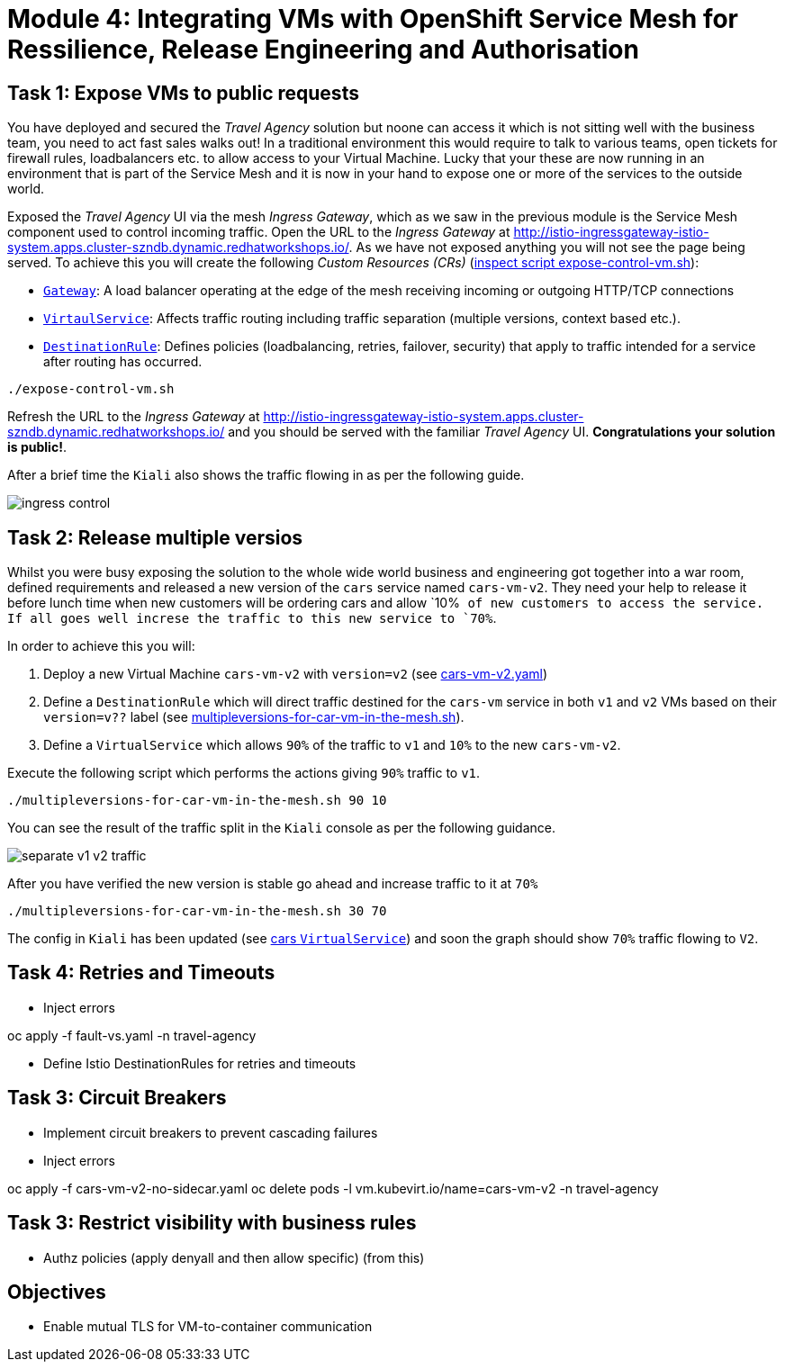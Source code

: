 # Module 4: Integrating VMs with OpenShift Service Mesh for Ressilience, Release Engineering and Authorisation 

## Task 1: Expose VMs to public requests

You have deployed and secured the _Travel Agency_ solution but noone can access it which is not sitting well with the business team, you need to act fast sales walks out! In a traditional environment this would require to talk to various teams, open tickets for firewall rules, loadbalancers etc. to allow access to your Virtual Machine. Lucky that your these are now running in an environment that is part of the Service Mesh and it is now in your hand to expose one or more of the services to the outside world.

Exposed the _Travel Agency_ UI via the mesh _Ingress Gateway_, which as we saw in the previous module is the Service Mesh component used to control incoming traffic. Open the URL to the _Ingress Gateway_ at http://istio-ingressgateway-istio-system.apps.cluster-szndb.dynamic.redhatworkshops.io/. As we have not exposed anything you will not see the page being served. To achieve this you will create the following _Custom Resources (CRs)_  (https://github.com/rhpds/virt-ossm-workspace/blob/main/lab-4/expose-control-vm.sh[inspect script expose-control-vm.sh]):

* https://istio.io/latest/docs/reference/config/networking/gateway/[`Gateway`]: A load balancer operating at the edge of the mesh receiving incoming or outgoing HTTP/TCP connections

* https://istio.io/latest/docs/reference/config/networking/virtual-service/[`VirtaulService`]: Affects traffic routing including traffic separation (multiple versions, context based etc.).

* https://istio.io/latest/docs/reference/config/networking/destination-rule/[`DestinationRule`]: Defines policies (loadbalancing, retries, failover, security) that apply to traffic intended for a service after routing has occurred.

[source,yaml,subs=attributes]
----
./expose-control-vm.sh
----

Refresh the URL to the _Ingress Gateway_ at http://istio-ingressgateway-istio-system.apps.cluster-szndb.dynamic.redhatworkshops.io/ and you should be served with the familiar _Travel Agency_ UI. *Congratulations your solution is public!*.

After a brief time the `Kiali` also shows the traffic flowing in as per the following guide.

image::ingress-control.gif[]

## Task 2: Release multiple versios

Whilst you were busy exposing the solution to the whole wide world business and engineering got together into a war room, defined requirements and released a new version of the `cars` service named `cars-vm-v2`. They need your help to release it before lunch time when new customers will be ordering cars and allow `10%`` of new customers to access the service. If all goes well increse the traffic to this new service to `70%``.

In order to achieve this you will:

a. Deploy a new Virtual Machine `cars-vm-v2` with `version=v2` (see https://github.com/rhpds/virt-ossm-workspace/blob/main/lab-4/cars-vm-v2.yaml[cars-vm-v2.yaml])
b. Define a `DestinationRule` which will direct traffic destined for the `cars-vm` service in both `v1` and `v2` VMs based on their `version=v??` label (see https://github.com/rhpds/virt-ossm-workspace/blob/main/lab-4/multipleversions-for-car-vm-in-the-mesh.sh#L30-L36[multipleversions-for-car-vm-in-the-mesh.sh]).
c. Define a `VirtualService` which allows `90%` of the traffic to `v1` and `10%` to the new `cars-vm-v2`.

Execute the following script which performs the actions giving `90%` traffic to `v1`.

[source,yaml,subs=attributes]
----
./multipleversions-for-car-vm-in-the-mesh.sh 90 10
----

You can see the result of the traffic split in the `Kiali` console as per the following guidance.

image::separate-v1-v2-traffic.gif[]

After you have verified the new version is stable go ahead and increase traffic to it at `70%`

[source,yaml,subs=attributes]
----
./multipleversions-for-car-vm-in-the-mesh.sh 30 70
----

The config in `Kiali` has been updated (see https://kiali-istio-system.apps.cluster-szndb.dynamic.redhatworkshops.io/console/namespaces/travel-agency/istio/virtualservices/cars[cars `VirtualService`]) and soon the graph should show `70%` traffic flowing to `V2`. 

## Task 4: Retries and Timeouts

* Inject errors

oc apply -f fault-vs.yaml -n travel-agency

* Define Istio DestinationRules for retries and timeouts





## Task 3: Circuit Breakers

* Implement circuit breakers to prevent cascading failures
* Inject errors

oc apply -f cars-vm-v2-no-sidecar.yaml 
oc delete pods -l vm.kubevirt.io/name=cars-vm-v2 -n travel-agency

## Task 3: Restrict visibility with business rules

* Authz policies (apply denyall and then allow specific)  (from this)


## Objectives

* Enable mutual TLS for VM-to-container communication



